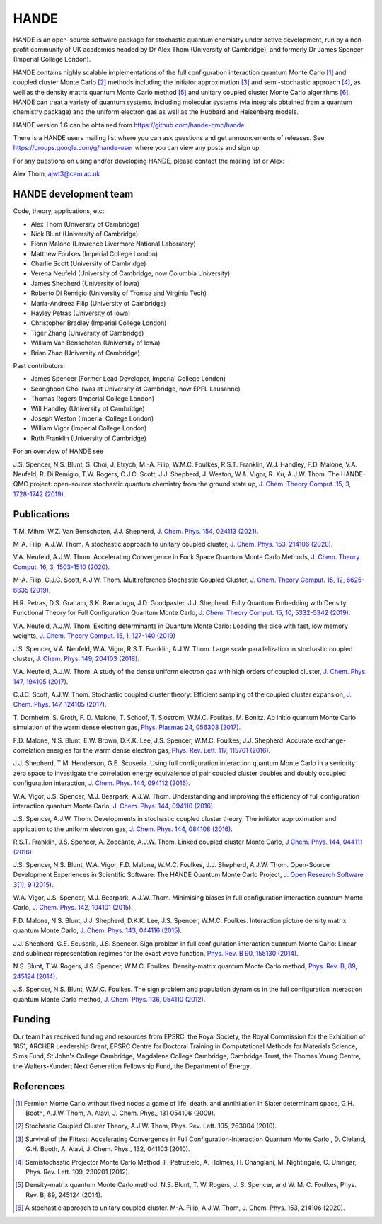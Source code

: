 .. title: HANDE
.. slug: index
.. date: 2014-07-16 00:35:00 UTC+01:00
.. tags: 
.. link: 
.. description: 
.. type: text

HANDE
=====

HANDE is an open-source software package for stochastic quantum chemistry under active
development, run by a non-profit community of UK academics headed by Dr Alex Thom (University of Cambridge),
and formerly Dr James Spencer (Imperial College London).

HANDE contains highly scalable implementations of the full configuration interaction
quantum Monte Carlo [1]_ and coupled cluster Monte Carlo [2]_ methods including the
initiator approximation [3]_ and semi-stochastic approach [4]_, as well as the
density matrix quantum Monte Carlo method [5]_ and unitary coupled cluster Monte Carlo
algorithms [6]_.
HANDE can treat a variety of quantum systems, including molecular systems (via
integrals obtained from a quantum chemistry package) and the uniform electron
gas as well as the Hubbard and Heisenberg models.

HANDE version 1.6 can be obtained from https://github.com/hande-qmc/hande.

There is a HANDE users mailing list where you can ask questions and get announcements of releases. See https://groups.google.com/g/hande-user where you can view any posts and sign up.

For any questions on using and/or developing HANDE, please contact the mailing list or Alex:

| Alex Thom, ajwt3@cam.ac.uk

HANDE development team
----------------------

Code, theory, applications, etc:

* Alex Thom (University of Cambridge)
* Nick Blunt (University of Cambridge)
* Fionn Malone (Lawrence Livermore National Laboratory)
* Matthew Foulkes (Imperial College London)
* Charlie Scott (University of Cambridge)
* Verena Neufeld (University of Cambridge, now Columbia University)
* James Shepherd (University of Iowa)
* Roberto Di Remigio (University of Tromsø and Virginia Tech)
* Maria-Andreea Filip (University of Cambridge)
* Hayley Petras (University of Iowa)
* Christopher Bradley (Imperial College London)
* Tiger Zhang (University of Cambridge)
* William Van Benschoten (University of Iowa)
* Brian Zhao (University of Cambridge)

Past contributors:

* James Spencer (Former Lead Developer, Imperial College London)
* Seonghoon Choi (was at University of Cambridge, now EPFL Lausanne)
* Thomas Rogers (Imperial College London)
* Will Handley (University of Cambridge)
* Joseph Weston (Imperial College London)
* William Vigor (Imperial College London)
* Ruth Franklin (University of Cambridge)

For an overview of HANDE see

J.S. Spencer, N.S. Blunt, S. Choi, J. Etrych, M.-A. Filip, W.M.C. Foulkes, R.S.T. Franklin, W.J. Handley, F.D. Malone, V.A. Neufeld, R. Di Remigio, T.W. Rogers, C.J.C. Scott, J.J. Shepherd, J. Weston, W.A. Vigor, R. Xu, A.J.W. Thom. The HANDE-QMC project: open-source stochastic quantum chemistry from the ground state up, `J. Chem. Theory Comput. 15, 3, 1728-1742 (2019) <https://pubs.acs.org/doi/10.1021/acs.jctc.8b01217>`_.


Publications
------------
T.M. Mihm, W.Z. Van Benschoten, J.J. Shepherd, `J. Chem. Phys. 154, 024113 (2021) <https://doi.org/10.1063/5.0033408>`_.

M-A. Filip, A.J.W. Thom. A stochastic approach to unitary coupled cluster, `J. Chem. Phys. 153, 214106 (2020) <https://doi.org/10.1063/5.0026141>`_.

V.A. Neufeld, A.J.W. Thom. Accelerating Convergence in Fock Space Quantum Monte Carlo Methods, `J. Chem. Theory Comput. 16, 3, 1503-1510 (2020) <https://doi.org/10.1021/acs.jctc.9b01023>`_.

M-A. Filip, C.J.C. Scott, A.J.W. Thom. Multireference Stochastic Coupled Cluster, `J. Chem. Theory Comput. 15, 12, 6625-6635 (2019) <https://doi.org/10.1021/acs.jctc.9b00741>`_.

H.R. Petras, D.S. Graham, S.K. Ramadugu, J.D. Goodpaster, J.J. Shepherd. Fully Quantum Embedding with Density Functional Theory for Full Configuration Quantum Monte Carlo, `J. Chem. Theory Comput. 15, 10, 5332-5342 (2019) <https://doi.org/10.1021/acs.jctc.9b00571>`_.

V.A. Neufeld, A.J.W. Thom. Exciting determinants in Quantum Monte Carlo: Loading the dice with fast, low memory weights, `J. Chem. Theory Comput. 15, 1, 127-140 (2019) <https://doi.org/10.1021/acs.jctc.8b00844>`_

J.S. Spencer, V.A. Neufeld, W.A. Vigor, R.S.T. Franklin, A.J.W. Thom. Large scale parallelization in stochastic coupled cluster,  `J. Chem. Phys. 149, 204103 (2018) <https://doi.org/10.1063/1.5047420>`_.

V.A. Neufeld, A.J.W. Thom. A study of the dense uniform electron gas with high orders of coupled cluster, `J. Chem. Phys. 147, 194105 (2017) <https://doi.org/10.1063/1.5003794>`_.

C.J.C. Scott, A.J.W. Thom. Stochastic coupled cluster theory: Efficient sampling of the coupled cluster expansion, `J. Chem. Phys. 147, 124105 (2017) <https://doi.org/10.1063/1.4991795>`_.

\T. Dornheim, S. Groth, F. D. Malone, T. Schoof, T. Sjostrom, W.M.C. Foulkes, M. Bonitz. Ab initio quantum Monte Carlo simulation of the warm dense electron gas, `Phys. Plasmas 24, 056303 (2017) <https://doi.org/10.1063/1.4977920>`_.

F.D. Malone, N.S. Blunt, E.W. Brown, D.K.K. Lee, J.S. Spencer, W.M.C. Foulkes, J.J. Shepherd. Accurate exchange-correlation energies for the warm dense electron gas, `Phys. Rev. Lett. 117, 115701 (2016) <https://doi.org/10.1103/PhysRevLett.117.115701>`_.

J.J. Shepherd, T.M. Henderson, G.E. Scuseria. Using full configuration interaction quantum Monte Carlo in a seniority zero space to investigate the correlation energy equivalence of pair coupled cluster doubles and doubly occupied configuration interaction, `J. Chem. Phys. 144, 094112 (2016) <http://dx.doi.org/10.1063/1.4942770>`_.

W.A. Vigor, J.S. Spencer, M.J. Bearpark, A.J.W. Thom. Understanding and improving the efficiency of full configuration interaction quantum Monte Carlo, `J. Chem. Phys. 144, 094110 (2016) <http://dx.doi.org/10.1063/1.4943113>`_.

J.S. Spencer, A.J.W. Thom. Developments in stochastic coupled cluster theory: The initiator approximation and application to the uniform electron gas, `J. Chem. Phys. 144, 084108 (2016) <http://dx.doi.org/10.1063/1.4942173>`_.

R.S.T. Franklin, J.S. Spencer, A. Zoccante, A.J.W. Thom. Linked coupled cluster Monte Carlo, `J Chem. Phys. 144, 044111 (2016) <http://dx.doi.org/10.1063/1.4940317>`_.

J.S. Spencer, N.S. Blunt, W.A. Vigor, F.D. Malone, W.M.C. Foulkes, J.J. Shepherd, A.J.W. Thom. Open-Source Development Experiences in Scientific Software: The HANDE Quantum Monte Carlo Project, `J. Open Research Software 3(1), 9 (2015) <http://dx.doi.org/10.5334/jors.bw>`_.

W.A. Vigor, J.S. Spencer, M.J. Bearpark, A.J.W. Thom. Minimising biases in full configuration interaction quantum Monte Carlo, `J. Chem. Phys. 142, 104101 (2015) <http://dx.doi.org/10.1063/1.4913644>`_.

F.D. Malone, N.S. Blunt, J.J. Shepherd, D.K.K. Lee, J.S. Spencer, W.M.C. Foulkes. Interaction picture density matrix quantum Monte Carlo, `J. Chem. Phys. 143, 044116 (2015) <http://dx.doi.org/10.1063/1.4927434>`_.

J.J. Shepherd, G.E. Scuseria, J.S. Spencer. Sign problem in full configuration interaction quantum Monte Carlo: Linear and sublinear representation regimes for the exact wave function, `Phys. Rev. B 90, 155130 (2014) <http://dx.doi.org/10.1103/PhysRevB.90.155130>`_.

N.S. Blunt, T.W. Rogers, J.S. Spencer, W.M.C. Foulkes. Density-matrix quantum Monte Carlo method, `Phys. Rev. B, 89, 245124 (2014) <http://dx.doi.org/10.1103/PhysRevB.89.245124>`_.

J.S. Spencer, N.S. Blunt, W.M.C. Foulkes. The sign problem and population dynamics in the full configuration interaction quantum Monte Carlo method, `J. Chem. Phys. 136, 054110 (2012) <http://dx.doi.org/10.1063/1.3681396>`_.

Funding
-------

Our team has received funding and resources from EPSRC, the Royal Society, the Royal Commission for
the Exhibition of 1851, ARCHER Leadership Grant, EPSRC Centre for Doctoral Training in Computational
Methods for Materials Science, Sims Fund, St John's College Cambridge, Magdalene College Cambridge, 
Cambridge Trust, the Thomas Young Centre, the Walters-Kundert Next Generation Fellowship Fund, the 
Department of Energy.

References
----------

.. [1] Fermion Monte Carlo without fixed nodes a game of life, death, and annihilation in Slater determinant space, G.H. Booth, A.J.W. Thom, A. Alavi, J. Chem. Phys., 131 054106 (2009).
.. [2] Stochastic Coupled Cluster Theory, A.J.W. Thom, Phys. Rev. Lett. 105, 263004 (2010).
.. [3] Survival of the Fittest: Accelerating Convergence in Full Configuration-Interaction Quantum Monte Carlo , D. Cleland, G.H. Booth, A. Alavi, J. Chem. Phys., 132, 041103 (2010).
.. [4] Semistochastic Projector Monte Carlo Method.  F. Petruzielo, A. Holmes, H. Changlani, M. Nightingale, C. Umrigar, Phys. Rev. Lett. 109, 230201 (2012).
.. [5] Density-matrix quantum Monte Carlo method.  N.S. Blunt, T. W. Rogers, J. S. Spencer, and W. M. C. Foulkes,  Phys. Rev. B, 89, 245124 (2014).
.. [6] A stochastic approach to unitary coupled cluster. M-A. Filip, A.J.W. Thom, J. Chem. Phys. 153, 214106 (2020).

